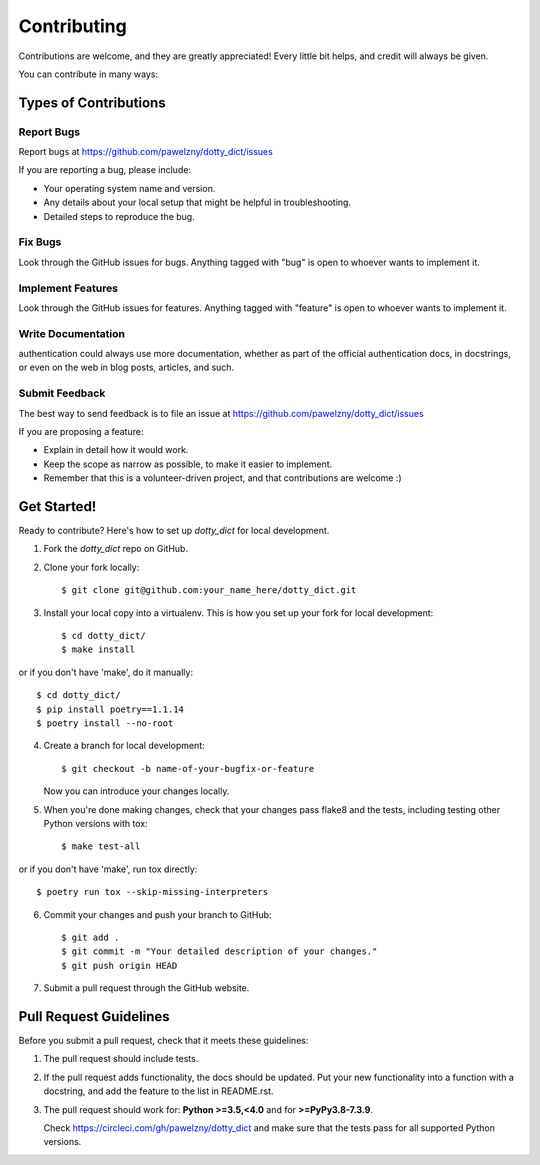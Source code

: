 ============
Contributing
============

Contributions are welcome, and they are greatly appreciated! Every
little bit helps, and credit will always be given.

You can contribute in many ways:


**********************
Types of Contributions
**********************


Report Bugs
===========

Report bugs at https://github.com/pawelzny/dotty_dict/issues

If you are reporting a bug, please include:

* Your operating system name and version.
* Any details about your local setup that might be helpful in troubleshooting.
* Detailed steps to reproduce the bug.


Fix Bugs
========

Look through the GitHub issues for bugs. Anything tagged with "bug"
is open to whoever wants to implement it.


Implement Features
==================

Look through the GitHub issues for features. Anything tagged with "feature"
is open to whoever wants to implement it.


Write Documentation
===================

authentication could always use more documentation, whether as part of the
official authentication docs, in docstrings, or even on the web in blog posts,
articles, and such.


Submit Feedback
===============

The best way to send feedback is to file an issue at
https://github.com/pawelzny/dotty_dict/issues

If you are proposing a feature:

* Explain in detail how it would work.
* Keep the scope as narrow as possible, to make it easier to implement.
* Remember that this is a volunteer-driven project, and that contributions
  are welcome :)


************
Get Started!
************

Ready to contribute? Here's how to set up `dotty_dict` for local development.

1. Fork the `dotty_dict` repo on GitHub.
2. Clone your fork locally::

    $ git clone git@github.com:your_name_here/dotty_dict.git

3. Install your local copy into a virtualenv. This is how you set up your fork for local development::

    $ cd dotty_dict/
    $ make install

or if you don't have 'make', do it manually::

    $ cd dotty_dict/
    $ pip install poetry==1.1.14
    $ poetry install --no-root

4. Create a branch for local development::

    $ git checkout -b name-of-your-bugfix-or-feature

   Now you can introduce your changes locally.

5. When you're done making changes, check that your changes pass flake8 and the
   tests, including testing other Python versions with tox::

    $ make test-all

or if you don't have 'make', run tox directly::

    $ poetry run tox --skip-missing-interpreters

6. Commit your changes and push your branch to GitHub::

    $ git add .
    $ git commit -m "Your detailed description of your changes."
    $ git push origin HEAD

7. Submit a pull request through the GitHub website.

***********************
Pull Request Guidelines
***********************

Before you submit a pull request, check that it meets these guidelines:

1. The pull request should include tests.
2. If the pull request adds functionality, the docs should be updated. Put
   your new functionality into a function with a docstring, and add the
   feature to the list in README.rst.
3. The pull request should work for:
   **Python >=3.5,<4.0** and for **>=PyPy3.8-7.3.9**.

   Check https://circleci.com/gh/pawelzny/dotty_dict
   and make sure that the tests pass for all supported Python versions.
